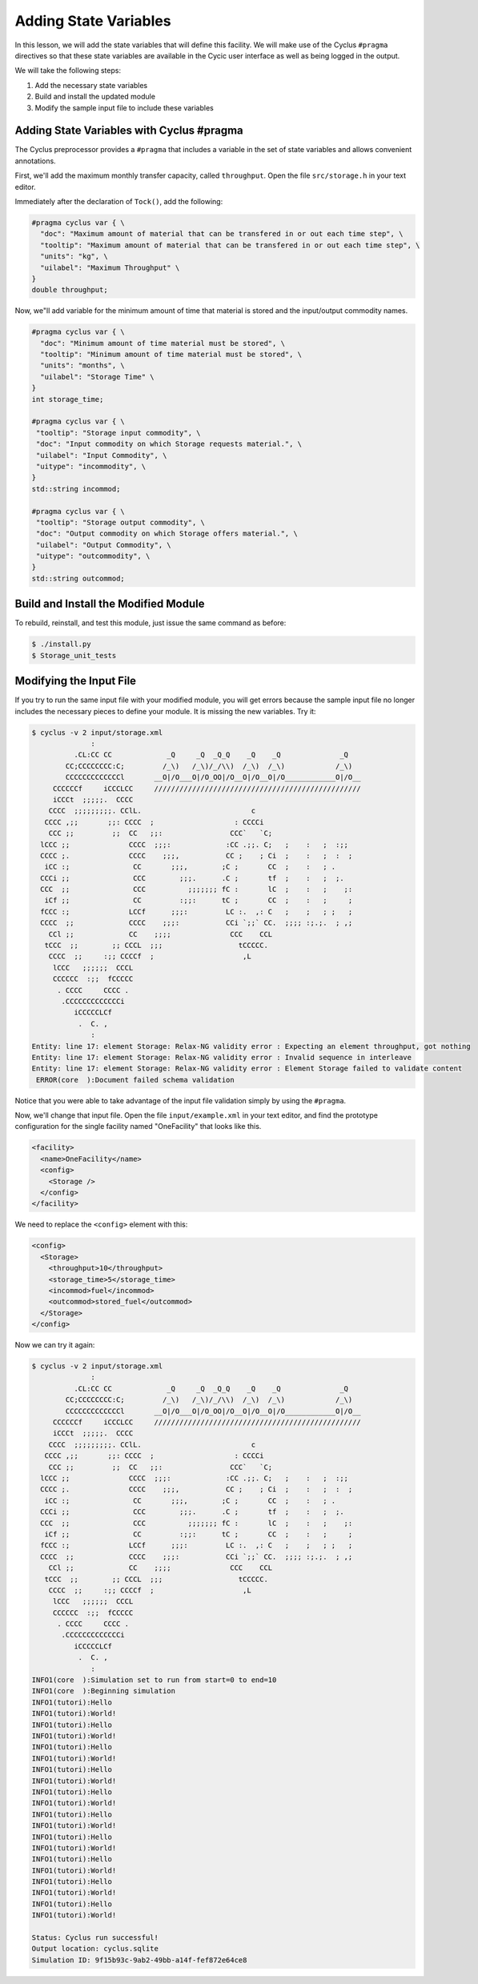 Adding State Variables
=======================

In this lesson, we will add the state variables that will define this
facility.  We will make use of the Cyclus ``#pragma`` directives so that these
state variables are available in the Cycic user interface as well as being
logged in the output.

We will take the following steps:

1. Add the necessary state variables
2. Build and install the updated module
3. Modify the sample input file to include these variables

Adding State Variables with Cyclus #pragma
----------------------------------------------

The Cyclus preprocessor provides a ``#pragma`` that includes a variable in the
set of state variables and allows convenient annotations.

First, we'll add the maximum monthly transfer capacity, called ``throughput``.
Open the file ``src/storage.h`` in your text editor.

Immediately after the declaration of ``Tock()``, add the following:

.. code-block:: c++

    #pragma cyclus var { \
      "doc": "Maximum amount of material that can be transfered in or out each time step", \
      "tooltip": "Maximum amount of material that can be transfered in or out each time step", \
      "units": "kg", \
      "uilabel": "Maximum Throughput" \
    }
    double throughput;

Now, we"ll add variable for the minimum amount of time that material is
stored and the input/output commodity names.

.. code-block:: c++

    #pragma cyclus var { \
      "doc": "Minimum amount of time material must be stored", \
      "tooltip": "Minimum amount of time material must be stored", \
      "units": "months", \
      "uilabel": "Storage Time" \ 
    }
    int storage_time;

    #pragma cyclus var { \
     "tooltip": "Storage input commodity", \
     "doc": "Input commodity on which Storage requests material.", \
     "uilabel": "Input Commodity", \
     "uitype": "incommodity", \
    }
    std::string incommod;

    #pragma cyclus var { \
     "tooltip": "Storage output commodity", \
     "doc": "Output commodity on which Storage offers material.", \
     "uilabel": "Output Commodity", \
     "uitype": "outcommodity", \
    }
    std::string outcommod;

Build and Install the Modified Module
---------------------------------------

To rebuild, reinstall, and test this module, just issue the same command as before:

.. code-block:: console

    $ ./install.py
    $ Storage_unit_tests

Modifying the Input File
-------------------------

If you try to run the same input file with your modified module, you will get
errors because the sample input file no longer includes the necessary pieces
to define your module.  It is missing the new variables.  Try it:

.. code-block:: console

    $ cyclus -v 2 input/storage.xml
                  :                                                               
              .CL:CC CC             _Q     _Q  _Q_Q    _Q    _Q              _Q   
            CC;CCCCCCCC:C;         /_\)   /_\)/_/\\)  /_\)  /_\)            /_\)  
            CCCCCCCCCCCCCl       __O|/O___O|/O_OO|/O__O|/O__O|/O____________O|/O__
         CCCCCCf     iCCCLCC     /////////////////////////////////////////////////
         iCCCt  ;;;;;.  CCCC                                                      
        CCCC  ;;;;;;;;;. CClL.                          c                         
       CCCC ,;;       ;;: CCCC  ;                   : CCCCi                       
        CCC ;;         ;;  CC   ;;:                CCC`   `C;                     
      lCCC ;;              CCCC  ;;;:             :CC .;;. C;   ;    :   ;  :;;   
      CCCC ;.              CCCC    ;;;,           CC ;    ; Ci  ;    :   ;  :  ;  
       iCC :;               CC       ;;;,        ;C ;       CC  ;    :   ; .      
      CCCi ;;               CCC        ;;;.      .C ;       tf  ;    :   ;  ;.    
      CCC  ;;               CCC          ;;;;;;; fC :       lC  ;    :   ;    ;:  
       iCf ;;               CC         :;;:      tC ;       CC  ;    :   ;     ;  
      fCCC :;              LCCf      ;;;:         LC :.  ,: C   ;    ;   ; ;   ;  
      CCCC  ;;             CCCC    ;;;:           CCi `;;` CC.  ;;;; :;.;.  ; ,;  
        CCl ;;             CC    ;;;;              CCC    CCL                     
       tCCC  ;;        ;; CCCL  ;;;                  tCCCCC.                      
        CCCC  ;;     :;; CCCCf  ;                     ,L                          
         lCCC   ;;;;;;  CCCL                                                      
         CCCCCC  :;;  fCCCCC                                                      
          . CCCC     CCCC .                                                       
           .CCCCCCCCCCCCCi                                                        
              iCCCCCLCf                                                           
               .  C. ,                                                            
                  :                                                               
    Entity: line 17: element Storage: Relax-NG validity error : Expecting an element throughput, got nothing
    Entity: line 17: element Storage: Relax-NG validity error : Invalid sequence in interleave
    Entity: line 17: element Storage: Relax-NG validity error : Element Storage failed to validate content
     ERROR(core  ):Document failed schema validation

Notice that you were able to take advantage of the input file validation simply by using the ``#pragma``.

Now, we'll change that input file.  Open the file ``input/example.xml`` in
your text editor, and find the prototype configuration for the single facility
named "OneFacility" that looks like this.

.. code-block:: xml

  <facility>
    <name>OneFacility</name>
    <config>
      <Storage />
    </config>
  </facility>

We need to replace the ``<config>`` element with this:

.. code-block:: xml

    <config>
      <Storage>
        <throughput>10</throughput>
        <storage_time>5</storage_time>
        <incommod>fuel</incommod>
        <outcommod>stored_fuel</outcommod>
      </Storage>
    </config>

Now we can try it again:

.. code-block:: console

    $ cyclus -v 2 input/storage.xml
                  :                                                               
              .CL:CC CC             _Q     _Q  _Q_Q    _Q    _Q              _Q   
            CC;CCCCCCCC:C;         /_\)   /_\)/_/\\)  /_\)  /_\)            /_\)  
            CCCCCCCCCCCCCl       __O|/O___O|/O_OO|/O__O|/O__O|/O____________O|/O__
         CCCCCCf     iCCCLCC     /////////////////////////////////////////////////
         iCCCt  ;;;;;.  CCCC                                                      
        CCCC  ;;;;;;;;;. CClL.                          c                         
       CCCC ,;;       ;;: CCCC  ;                   : CCCCi                       
        CCC ;;         ;;  CC   ;;:                CCC`   `C;                     
      lCCC ;;              CCCC  ;;;:             :CC .;;. C;   ;    :   ;  :;;   
      CCCC ;.              CCCC    ;;;,           CC ;    ; Ci  ;    :   ;  :  ;  
       iCC :;               CC       ;;;,        ;C ;       CC  ;    :   ; .      
      CCCi ;;               CCC        ;;;.      .C ;       tf  ;    :   ;  ;.    
      CCC  ;;               CCC          ;;;;;;; fC :       lC  ;    :   ;    ;:  
       iCf ;;               CC         :;;:      tC ;       CC  ;    :   ;     ;  
      fCCC :;              LCCf      ;;;:         LC :.  ,: C   ;    ;   ; ;   ;  
      CCCC  ;;             CCCC    ;;;:           CCi `;;` CC.  ;;;; :;.;.  ; ,;  
        CCl ;;             CC    ;;;;              CCC    CCL                     
       tCCC  ;;        ;; CCCL  ;;;                  tCCCCC.                      
        CCCC  ;;     :;; CCCCf  ;                     ,L                          
         lCCC   ;;;;;;  CCCL                                                      
         CCCCCC  :;;  fCCCCC                                                      
          . CCCC     CCCC .                                                       
           .CCCCCCCCCCCCCi                                                        
              iCCCCCLCf                                                           
               .  C. ,                                                            
                  :                                                               
    INFO1(core  ):Simulation set to run from start=0 to end=10
    INFO1(core  ):Beginning simulation
    INFO1(tutori):Hello
    INFO1(tutori):World!
    INFO1(tutori):Hello
    INFO1(tutori):World!
    INFO1(tutori):Hello
    INFO1(tutori):World!
    INFO1(tutori):Hello
    INFO1(tutori):World!
    INFO1(tutori):Hello
    INFO1(tutori):World!
    INFO1(tutori):Hello
    INFO1(tutori):World!
    INFO1(tutori):Hello
    INFO1(tutori):World!
    INFO1(tutori):Hello
    INFO1(tutori):World!
    INFO1(tutori):Hello
    INFO1(tutori):World!
    INFO1(tutori):Hello
    INFO1(tutori):World!

    Status: Cyclus run successful!
    Output location: cyclus.sqlite
    Simulation ID: 9f15b93c-9ab2-49bb-a14f-fef872e64ce8
